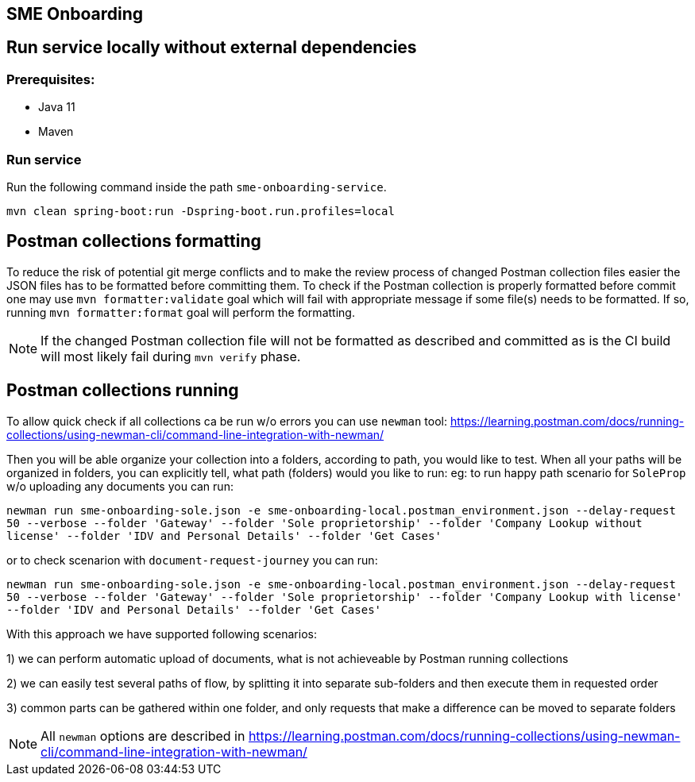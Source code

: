 == SME Onboarding

== Run service locally without external dependencies
=== Prerequisites:

* Java 11
* Maven

=== Run service
Run the following command inside the path `sme-onboarding-service`.

[source]
----
mvn clean spring-boot:run -Dspring-boot.run.profiles=local
----

== Postman collections formatting

To reduce the risk of potential git merge conflicts and to make the review process of changed Postman collection
files easier the JSON files has to be formatted before committing them. To check if the Postman collection is
properly formatted before commit one may use `mvn formatter:validate` goal which will fail with appropriate message
if some file(s) needs to be formatted. If so, running `mvn formatter:format` goal will perform the formatting.

NOTE: If the changed Postman collection file will not be formatted as described and committed as is the CI build will
most likely fail during `mvn verify` phase.

== Postman collections running

To allow quick check if all collections ca be run w/o errors you can use `newman` tool:
https://learning.postman.com/docs/running-collections/using-newman-cli/command-line-integration-with-newman/

Then you will be able organize your collection into a folders, according to path, you would like to test. When all your paths will be organized in folders, you can explicitly tell, what path (folders) would you like to run:
eg: to run happy path scenario for `SoleProp` w/o uploading any documents you can run:

`newman run sme-onboarding-sole.json -e sme-onboarding-local.postman_environment.json --delay-request 50 --verbose --folder 'Gateway' --folder 'Sole proprietorship' --folder 'Company Lookup without license' --folder 'IDV and Personal Details' --folder 'Get Cases'`

or to check scenarion with `document-request-journey` you can run:

`newman run sme-onboarding-sole.json -e sme-onboarding-local.postman_environment.json --delay-request 50 --verbose --folder 'Gateway' --folder 'Sole proprietorship' --folder 'Company Lookup with license' --folder 'IDV and Personal Details' --folder 'Get Cases'`

With this approach we have supported following scenarios:

1) we can perform automatic upload of documents, what is not achieveable by Postman running collections

2) we can easily test several paths of flow, by splitting it into separate sub-folders and then execute them in requested order

3) common parts can be gathered within one folder, and only requests that make a difference can be moved to separate folders

NOTE: All `newman` options are described in https://learning.postman.com/docs/running-collections/using-newman-cli/command-line-integration-with-newman/
